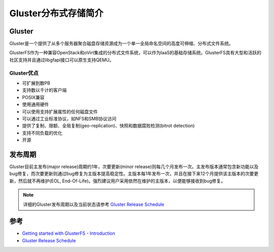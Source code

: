 .. _introduce_gluster:

======================
Gluster分布式存储简介
======================

Gluster
========

Gluster是一个提供了从多个服务器聚合磁盘存储资源成为一个单一全局命名空间的高度可伸缩、分布式文件系统。

GlusterFS作为一种兼容OpenStack和oVirt集成的分布式文件系统，可以作为IaaS的基础存储系统。GlusterFS具有大型和活跃的社区支持并且通过libgfapi接口可以原生支持QEMU。

Gluster优点
------------

- 可扩展到数PB
- 支持数以千计的客户端
- POSIX兼容
- 使用通用硬件
- 可以使用支持扩展属性的任何磁盘文件
- 可以通过工业标准协议，如NFS和SMB协议访问
- 提供了复制、限额、全局复制(geo-replication)、快照和数据腐败检测(bitrot detection)
- 支持不同负载的优化
- 开源

发布周期
==========

Gluster目前主发布(major release)周期约1年，次要更新(minor release)则每几个月发布一次。主发布版本通常包含新功能以及bug修复，而次要更新则通过bug修复为主版本提高稳定性。主版本每1年发布一次，并且在接下来12个月提供该主版本的次要更新，然后就不再维护(EOL, End-Of-Life)。强烈建议用户采用依然在维护的主版本，以便能够接收到bug修复。

.. note::

   详细的Gluster发布周期以及当前状态请参考 `Gluster Release Schedule <https://www.gluster.org/release-schedule/>`_

参考
========

- `Getting started with GlusterFS - Introduction <https://docs.gluster.org/en/latest/Administrator%20Guide/GlusterFS%20Introduction/>`_
- `Gluster Release Schedule <https://www.gluster.org/release-schedule/>`_
